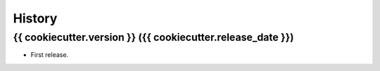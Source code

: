 .. :changelog:

History
-------

{{ cookiecutter.version }} ({{ cookiecutter.release_date }})
++++++++++++++++++

* First release.
